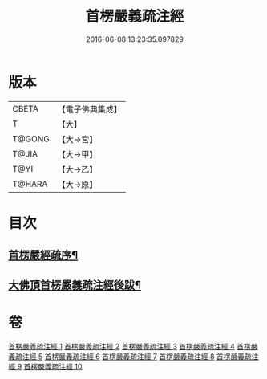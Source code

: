 #+TITLE: 首楞嚴義疏注經 
#+DATE: 2016-06-08 13:23:35.097829

* 版本
 |     CBETA|【電子佛典集成】|
 |         T|【大】     |
 |    T@GONG|【大→宮】   |
 |     T@JIA|【大→甲】   |
 |      T@YI|【大→乙】   |
 |    T@HARA|【大→原】   |

* 目次
** [[file:KR6j0673_001.txt::001-0823a3][首楞嚴經疏序¶]]
** [[file:KR6j0673_010.txt::010-0967c7][大佛頂首楞嚴義疏注經後跋¶]]

* 卷
[[file:KR6j0673_001.txt][首楞嚴義疏注經 1]]
[[file:KR6j0673_002.txt][首楞嚴義疏注經 2]]
[[file:KR6j0673_003.txt][首楞嚴義疏注經 3]]
[[file:KR6j0673_004.txt][首楞嚴義疏注經 4]]
[[file:KR6j0673_005.txt][首楞嚴義疏注經 5]]
[[file:KR6j0673_006.txt][首楞嚴義疏注經 6]]
[[file:KR6j0673_007.txt][首楞嚴義疏注經 7]]
[[file:KR6j0673_008.txt][首楞嚴義疏注經 8]]
[[file:KR6j0673_009.txt][首楞嚴義疏注經 9]]
[[file:KR6j0673_010.txt][首楞嚴義疏注經 10]]

